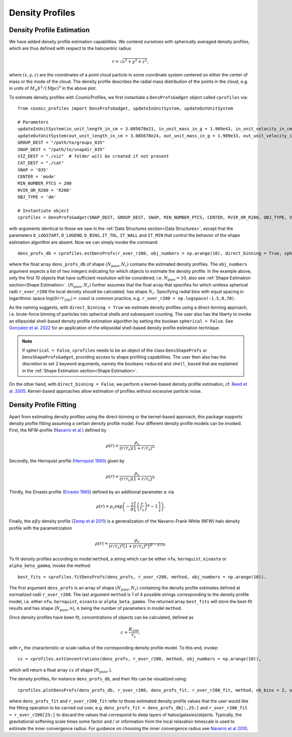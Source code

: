 Density Profiles
========================

**************************
Density Profile Estimation
**************************

|pic0|

.. |pic0| image:: RhoProfObj0_015.png
   :width: 60%

We have added density profile estimation capabilities. We contend ourselves with spherically averaged density profiles, which are thus defined with respect to the halocentric radius

.. math:: r = \sqrt{x^2+y^2+z^2},

where :math:`(x,y,z)` are the coordinates of a point cloud particle in some coordinate system centered on either the center of mass or the mode of the cloud. The density profile describes the radial mass distribution of the points in the cloud, e.g. in units of :math:`M_{\odot}h^2/(\mathrm{Mpc})^3` in the above plot. 

To estimate density profiles with CosmicProfiles, we first instantiate a ``DensProfsGadget`` object called ``cprofiles`` via::

    from cosmic_profiles import DensProfsGadget, updateInUnitSystem, updateOutUnitSystem
    
    # Parameters
    updateInUnitSystem(in_unit_length_in_cm = 3.085678e21, in_unit_mass_in_g = 1.989e43, in_unit_velocity_in_cm_per_s = 1e5)
    updateOutUnitSystem(out_unit_length_in_cm = 3.085678e24, out_unit_mass_in_g = 1.989e33, out_unit_velocity_in_cm_per_s = 1e5)
    GROUP_DEST = "/path/to/groups_035"
    SNAP_DEST = "/path/to/snapdir_035"
    VIZ_DEST = "./viz"  # folder will be created if not present
    CAT_DEST = "./cat"
    SNAP = '035'
    CENTER = 'mode'
    MIN_NUMBER_PTCS = 200
    RVIR_OR_R200 = 'R200'
    OBJ_TYPE = 'dm'

    # Instantiate object
    cprofiles = DensProfsGadget(SNAP_DEST, GROUP_DEST, SNAP, MIN_NUMBER_PTCS, CENTER, RVIR_OR_R200, OBJ_TYPE, VIZ_DEST, CAT_DEST)

with arguments identical to those we saw in the :ref:`Data Structures section<Data Structures>`, except that the parameters ``D_LOGSTART``, ``D_LOGEND``, ``D_BINS``, ``IT_TOL``, ``IT_WALL`` and ``IT_MIN`` that control the behavior of the shape estimation algorithm are absent. Now we can simply invoke the command::

    dens_profs_db = cprofiles.estDensProfs(r_over_r200, obj_numbers = np.arange(10), direct_binning = True, spherical = True),

where the float array ``dens_profs_db`` of shape :math:`(N_{\text{pass}}, N_r)` contains the estimated density profiles. The ``obj_numbers`` argument expects a list of two integers indicating for which objects to estimate the density profile. In the example above, only the first 10 objects that have sufficient resolution will be considered, i.e. :math:`N_{\text{pass}}=10`, also see :ref:`Shape Estimation section<Shape Estimation>`. :math:`(N_{\text{pass}}, N_r)` further assumes that the float array that specifies for which unitless spherical radii ``r_over_r200`` the local density should be calculated, has shape :math:`N_r`. Specifying radial bins with equal spacing in logarithmic space :math:`\log (\delta r/r_{200}) = \mathrm{const}` is common practice, e.g. ``r_over_r200 = np.logspace(-1.5,0,70)``.

As the naming suggests, with ``direct_binning = True`` we estimate density profiles using a direct-binning approach, i.e. brute-force binning of particles into spherical shells and subsequent counting. The user also has the liberty to invoke an ellipsoidal shell-based density profile estimation algorithm by setting the boolean ``spherical = False``. See `Gonzalez et al. 2022 <https://arxiv.org/abs/2205.06827>`_ for an application of the ellipsoidal shell-based density profile estimation technique.

.. note:: If ``spherical = False``, ``cprofiles`` needs to be an object of the class ``DensShapeProfs`` or ``DensShapeProfsGadget``, providing access to shape profiling capabilities. The user then also has the discretion to set 2 keyword arguments, namely the booleans ``reduced`` and ``shell_based`` that are explained in the :ref:`Shape Estimation section<Shape Estimation>`.

On the other hand, with ``direct_binning = False``, we perform a kernel-based density profile estimation, cf. `Reed et al. 2005 <https://academic.oup.com/mnras/article/357/1/82/1039256>`_. Kernel-based approaches allow estimation of profiles without excessive particle noise.

.. _Density Profile Fitting:

**************************
Density Profile Fitting
**************************

|pic1|

.. |pic1| image:: RhoProfFitObj0_015.png
   :width: 60%

Apart from estimating density profiles using the direct-binning or the kernel-based approach, this package supports density profile fitting assuming a certain density profile model. Four different density profile models can be invoked. First, the NFW-profile (`Navarro et al. <https://ui.adsabs.harvard.edu/abs/1997ApJ...490..493N/abstract>`_) defined by

.. math:: \rho(r) = \frac{\rho_s}{(r/r_s)(1+r/r_s)^2}.

Secondly, the Hernquist profile (`Hernquist 1990 <https://ui.adsabs.harvard.edu/abs/1990ApJ...356..359H/abstract>`_) given by

.. math:: \rho(r) = \frac{\rho_s}{(r/r_s)(1+r/r_s)^3}.

Thirdly, the Einasto profile (`Einasto 1965 <https://ui.adsabs.harvard.edu/abs/1965TrAlm...5...87E/abstract>`_) defined by an additional parameter :math:`\alpha` via

.. math:: \rho(r) = \rho_s \exp\left(-\frac{2}{\alpha}\left[\left(\frac{r}{r_s}\right)^{\alpha}-1\right]\right).

Finally, the :math:`\alpha \beta \gamma` density profile (`Zemp et al 2011 <https://arxiv.org/abs/1107.5582>`_) is a generalization of the Navarro-Frank-White (NFW) halo density profile with the parametrization

.. math:: \rho(r) = \frac{\rho_s}{(r/r_s)^{\gamma}[1+(r/r_s)^{\alpha}]^{(\beta-\gamma)/\alpha}}.

To fit density profiles according to model ``method``, a string which can be either ``nfw``, ``hernquist``, ``einasto`` or ``alpha_beta_gamma``, invoke the method::

    best_fits = cprofiles.fitDensProfs(dens_profs, r_over_r200, method, obj_numbers = np.arange(10)).

The first argument ``dens_profs`` is an array of shape :math:`(N_{\text{pass}}, N_r)` containing the density profile estimates defined at normalized radii ``r_over_r200``. The last argument ``method`` is 1 of 4 possible strings corresponding to the density profile model, i.e. either ``nfw``, ``hernquist``, ``einasto`` or ``alpha_beta_gamma``. The returned array ``best_fits`` will store the best-fit results and has shape (:math:`N_{\text{pass}}, n`), :math:`n` being the number of parameters in model ``method``.

Once density profiles have been fit, concentrations of objects can be calculated, defined as

.. math:: c = \frac{R_{200}}{r_s},

with :math:`r_s` the characteristic or scale radius of the corresponding density profile model. To this end, invoke::

    cs = cprofiles.estConcentrations(dens_profs, r_over_r200, method, obj_numbers = np.arange(10)),

which will return a float array ``cs`` of shape (:math:`N_{\text{pass}},`).

The density profiles, for instance ``dens_profs_db``, and their fits can be visualized using::

    cprofiles.plotDensProfs(dens_profs_db, r_over_r200, dens_profs_fit, r_over_r200_fit, method, nb_bins = 2, obj_numbers = np.arange(10))

where ``dens_profs_fit`` and ``r_over_r200_fit`` refer to those estimated density profile values that the user would like the fitting operation to be carried out over, e.g. ``dens_profs_fit = dens_profs_db[:,25:]`` and ``r_over_r200_fit = r_over_r200[25:]`` to discard the values that correspond to deep layers of halos/galaxies/objects. Typically, the gravitational softening scale times some factor and / or information from the local relaxation timescale is used to estimate the inner convergence radius. For guidance on choosing the inner convergence radius see `Navarro et al 2010 <https://academic.oup.com/mnras/article/402/1/21/1028856>`_.
